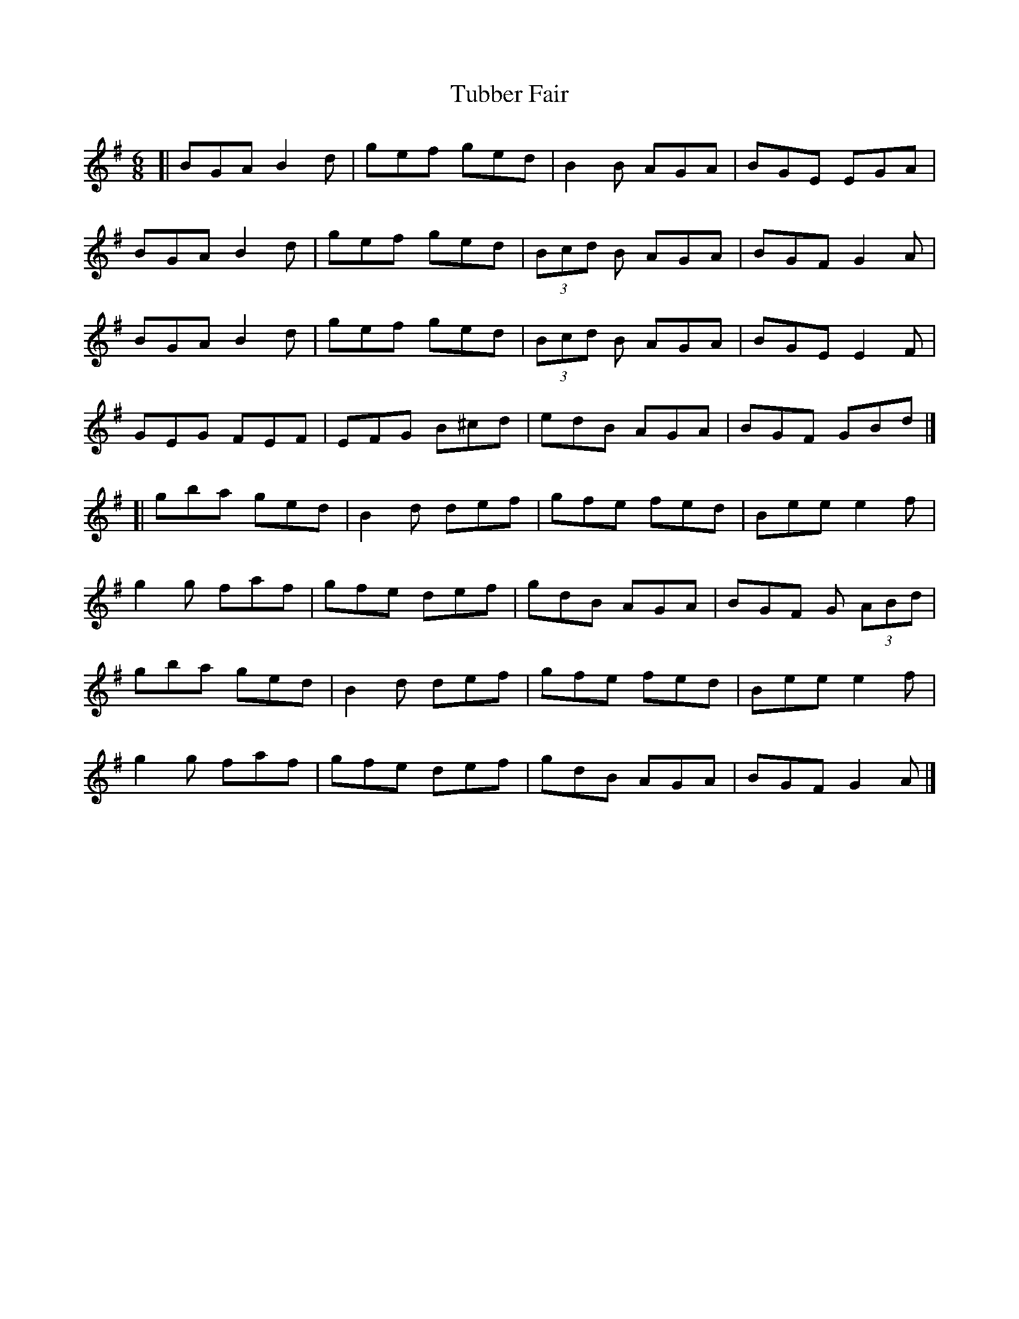 X: 1
T: Tubber Fair
Z: geoffwright
S: https://thesession.org/tunes/5528#setting5528
R: jig
M: 6/8
L: 1/8
K: Gmaj
[|BGA B2d|gef ged|B2B AGA|BGE EGA|
BGA B2d|gef ged|(3Bcd B AGA|BGF G2A|
BGA B2d|gef ged|(3Bcd B AGA|BGE E2F|
GEG FEF|EFG B^cd|edB AGA|BGF GBd|]
[|gba ged|B2d def|gfe fed|Bee e2f|
g2g faf|gfe def|gdB AGA|BGF G (3ABd|
gba ged|B2d def|gfe fed|Bee e2f|
g2g faf|gfe def|gdB AGA|BGF G2A|]
